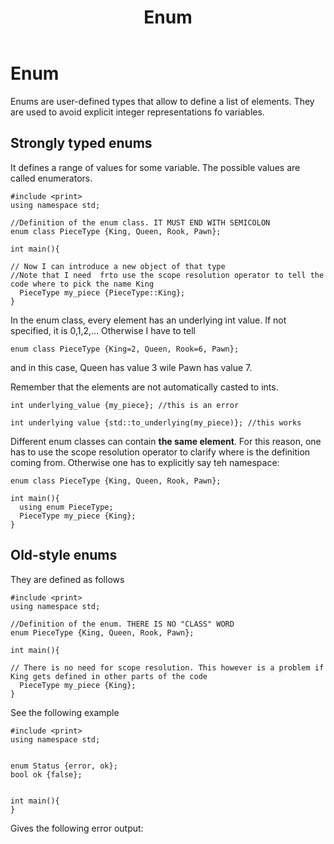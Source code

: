 #+title: Enum
* Enum

Enums are user-defined types that allow to define a list of elements.
They are used to avoid explicit integer representations fo variables.

** Strongly typed enums
It defines a range of values for some variable. The possible values are called enumerators.

#+BEGIN_SRC C++ :results output :exports both :flags "-std=c++23" :cmdline "-o prog" :classname main
#include <print>
using namespace std;

//Definition of the enum class. IT MUST END WITH SEMICOLON
enum class PieceType {King, Queen, Rook, Pawn};

int main(){

// Now I can introduce a new object of that type
//Note that I need  frto use the scope resolution operator to tell the code where to pick the name King
  PieceType my_piece {PieceType::King};
}
#+END_SRC


In the enum class, every element has an underlying int value.
If not specified, it is 0,1,2,...
Otherwise I have to tell

#+BEGIN_SRC C++ :results output :exports both :flags "-std=c++23" :cmdline "-o prog" :classname main#include <print>
enum class PieceType {King=2, Queen, Rook=6, Pawn};
#+END_SRC

and in this case, Queen has value 3 wile Pawn has value 7.

Remember that the elements are not automatically casted to ints.

#+BEGIN_SRC C++ :results output :exports both :flags "-std=c++23" :cmdline "-o prog" :classname main
int underlying_value {my_piece}; //this is an error

int underlying value {std::to_underlying(my_piece)}; //this works
#+END_SRC

Different enum classes can contain *the same element*. For this reason, one has to use the scope resolution operator to clarify where is the definition coming from. Otherwise one has to explicitly say teh namespace:

#+BEGIN_SRC C++ :results output :exports both :flags "-std=c++23" :cmdline "-o prog" :classname main
enum class PieceType {King, Queen, Rook, Pawn};

int main(){
  using enum PieceType;
  PieceType my_piece {King};
}
#+END_SRC

** Old-style enums
They are defined as follows

#+BEGIN_SRC C++ :results output :exports both :flags "-std=c++23" :cmdline "-o prog" :classname main
#include <print>
using namespace std;

//Definition of the enum. THERE IS NO "CLASS" WORD
enum PieceType {King, Queen, Rook, Pawn};

int main(){

// There is no need for scope resolution. This however is a problem if King gets defined in other parts of the code
  PieceType my_piece {King};
}
#+END_SRC

See the following example


#+BEGIN_SRC C++ :results output :exports both :flags "-std=c++23" :cmdline "-o prog" :classname main
#include <print>
using namespace std;


enum Status {error, ok};
bool ok {false};


int main(){
}
#+END_SRC


Gives the following error output:
#+RESULTS:/var/folders/c1/18q68bvd1834y2cyt7m0b7y00000gn/T/babel-y3f6f5/C-src-bFy3My.cpp:12:6: error: redefinition of 'ok' as different kind of symbol

